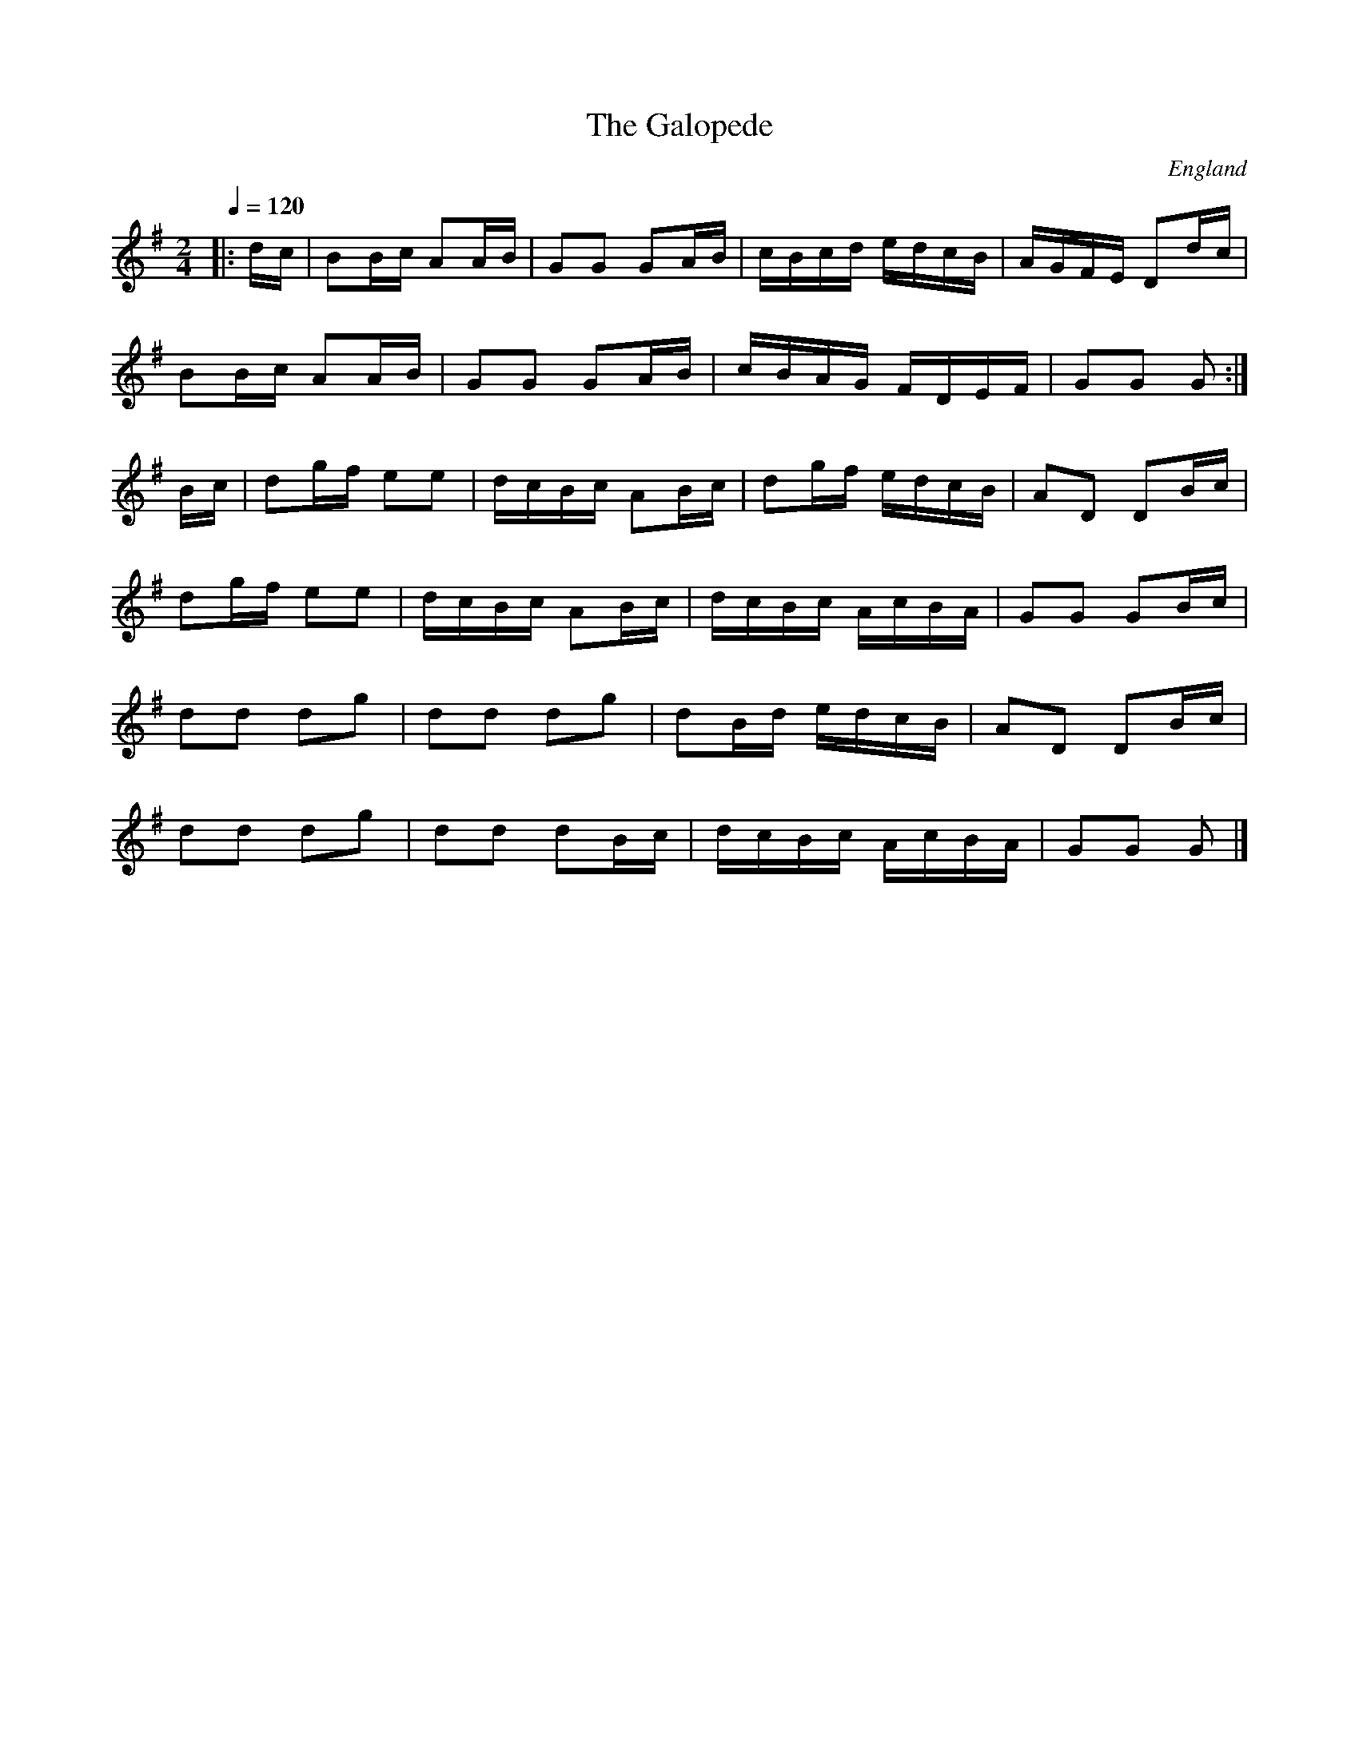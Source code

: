 X:1
T:Galopede, The
R:polka 32=8*2+8+8 rant
O:England
Z:PJH
M:2/4
L:1/16
Q:1/4=120
K:G
|:dc|B2Bc A2AB|G2G2 G2AB|cBcd edcB|AGFE D2dc|
B2Bc A2AB|G2G2 G2AB|cBAG FDEF|G2G2 G2:|
Bc|d2gf e2e2|dcBc A2Bc|d2gf edcB|A2D2 D2Bc|
d2gf e2e2|dcBc A2Bc|dcBc AcBA|G2G2 G2Bc|
d2d2 d2g2|d2d2 d2g2|d2Bd edcB|A2D2 D2Bc|
d2d2 d2g2|d2d2 d2Bc|dcBc AcBA|G2G2 G2|]
